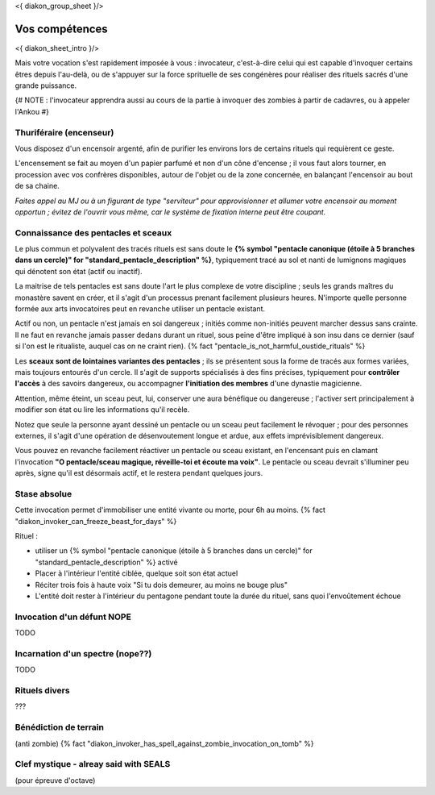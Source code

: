 
<{ diakon_group_sheet }/>

Vos compétences
====================================

<{ diakon_sheet_intro }/>

Mais votre vocation s'est rapidement imposée à vous : invocateur, c'est-à-dire celui qui est capable d'invoquer certains êtres depuis l'au-delà, ou de s'appuyer sur la force sprituelle de ses congénères pour réaliser des rituels sacrés d'une grande puissance.


{# NOTE : l'invocateur apprendra aussi au cours de la partie à invoquer des zombies à partir de cadavres, ou à appeler l'Ankou #}

Thuriféraire (encenseur)
++++++++++++++++++++++++++++++++++++++++++++++++++++++++++++++++

Vous disposez d'un encensoir argenté, afin de purifier les environs lors de certains rituels qui requièrent ce geste.

L'encensement se fait au moyen d'un papier parfumé et non d'un cône d'encense ; il vous faut alors tourner, en procession avec vos confrères disponibles, autour de l'objet ou de la zone concernée, en balançant l'encensoir au bout de sa chaine.

*Faites appel au MJ ou à un figurant de type "serviteur" pour approvisionner et allumer votre encensoir au moment opportun ; évitez de l'ouvrir vous même, car le système de fixation interne peut être coupant.*


Connaissance des pentacles et sceaux
++++++++++++++++++++++++++++++++++++++++++++++++++++++++++++++++

Le plus commun et polyvalent des tracés rituels est sans doute le **{% symbol "pentacle canonique (étoile à 5 branches dans un cercle)" for "standard_pentacle_description" %}**, typiquement tracé au sol et nanti de lumignons magiques qui dénotent son état (actif ou inactif).

La maitrise de tels pentacles est sans doute l'art le plus complexe de votre discipline ; seuls les grands maîtres du monastère savent en créer, et il s'agit d'un processus prenant facilement plusieurs heures. N'importe quelle personne formée aux arts invocatoires peut en revanche utiliser un pentacle existant.

Actif ou non, un pentacle n'est jamais en soi dangereux ; initiés comme non-initiés peuvent marcher dessus sans crainte. Il ne faut en revanche jamais passer dedans durant un rituel, sous peine d'être impliqué à son insu dans ce dernier (sauf si l'on est le ritualiste, auquel cas on ne craint rien). {% fact "pentacle_is_not_harmful_oustide_rituals" %}

Les **sceaux sont de lointaines variantes des pentacles** ; ils se présentent sous la forme de tracés aux formes variées, mais toujours entourés d'un cercle. Il s'agit de supports spécialisés à des fins précises, typiquement pour **contrôler l'accès** à des savoirs dangereux, ou accompagner **l'initiation des membres** d'une dynastie magicienne.

Attention, même éteint, un sceau peut, lui, conserver une aura bénéfique ou dangereuse ; l'activer sert principalement à modifier son état ou lire les informations qu'il recèle.

Notez que seule la personne ayant dessiné un pentacle ou un sceau peut facilement le révoquer ; pour des personnes externes, il s'agit d'une opération de désenvoutement longue et ardue, aux effets imprévisiblement dangereux.

Vous pouvez en revanche facilement réactiver un pentacle ou sceau existant, en l'encensant puis en clamant l'invocation **"O pentacle/sceau magique, réveille-toi et écoute ma voix"**. Le pentacle ou sceau devrait s'illuminer peu après, signe qu'il est désormais actif, et le restera pendant quelques jours.




Stase absolue
++++++++++++++++++++++++++++++++++++++++++++++++++++++++++++++++

Cette invocation permet d'immobiliser une entité vivante ou morte, pour 6h au moins.  {% fact "diakon_invoker_can_freeze_beast_for_days" %}

Rituel :

- utiliser un {% symbol "pentacle canonique (étoile à 5 branches dans un cercle)" for "standard_pentacle_description" %} activé
- Placer à l'intérieur l'entité ciblée, quelque soit son état actuel
- Réciter trois fois à haute voix "Si tu dois demeurer, au moins ne bouge plus"
- L'entité doit rester à l'intérieur du pentagone pendant toute la durée du rituel, sans quoi l'envoûtement échoue


Invocation d'un défunt  NOPE
++++++++++++++++++++++++++++++++++++++++++++++++++++++++++++++++

TODO

Incarnation d'un spectre (nope??)
++++++++++++++++++++++++++++++++++++++++++++++++++++++++++++++++

TODO

Rituels divers
++++++++++++++++++++++++++++++++++++++++++++++++++++++++++++++++

???


Bénédiction de terrain
++++++++++++++++++++++++++++++++++++++++++++++++++++++++++++++++
(anti zombie)
{% fact "diakon_invoker_has_spell_against_zombie_invocation_on_tomb" %}





Clef mystique - alreay said with SEALS
++++++++++++++++++++++++++++++++++++++++++++++++++++++++++++++++

(pour épreuve d'octave)


